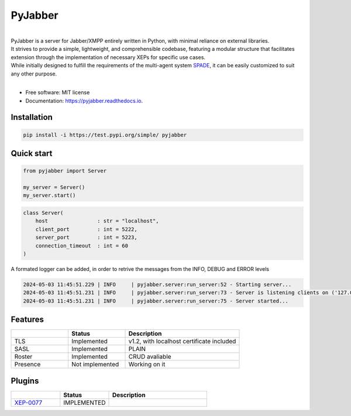 ========
PyJabber
========


.. image:: https://img.shields.io/pypi/v/pyjabber.svg
        :target: https://pypi.python.org/pypi/pyjabber

.. image:: https://img.shields.io/travis/dinothor/pyjabber.svg
        :target: https://travis-ci.com/dinothor/pyjabber

.. image:: https://readthedocs.org/projects/pyjabber/badge/?version=latest
        :target: https://pyjabber.readthedocs.io/en/latest/?version=latest
        :alt: Documentation Status


|         
| PyJabber is a server for Jabber/XMPP entirely written in Python, with minimal reliance on external libraries. 
| It strives to provide a simple, lightweight, and comprehensible codebase, featuring a modular structure that 
        facilitates extension through the implementation of necessary XEPs for specific use cases. 
| While initially designed to fulfill the requirements of the multi-agent system `SPADE <https://github.com/javipalanca/spade>`_, it can be easily customized to suit any other purpose.
|

* Free software: MIT license
* Documentation: https://pyjabber.readthedocs.io.

Installation
------------
.. code-block::
  
        pip install -i https://test.pypi.org/simple/ pyjabber

Quick start
-----------
.. code-block:: python
        
        from pyjabber import Server

        my_server = Server()
        my_server.start()

.. code-block:: python

        class Server(
            host                : str = "localhost",
            client_port         : int = 5222,
            server_port         : int = 5223,
            connection_timeout  : int = 60
        )

A formated logger can be added, in order to retrive the messages from the INFO, DEBUG and ERROR levels

.. code-block:: python
    
    2024-05-03 11:45:51.229 | INFO     | pyjabber.server:run_server:52 - Starting server...
    2024-05-03 11:45:51.231 | INFO     | pyjabber.server:run_server:73 - Server is listening clients on ('127.0.0.1', 5222)
    2024-05-03 11:45:51.231 | INFO     | pyjabber.server:run_server:75 - Server started...




Features
--------

.. list-table::
   :widths: 25 25 50
   :header-rows: 1

   * - 
     - Status
     - Description
   * - TLS
     - Implemented
     - v1.2, with localhost certificate included
   * - SASL
     - Implemented
     - PLAIN
   * - Roster
     - Implemented
     - CRUD avaliable
   * - Presence
     - Not implemented
     - Working on it

Plugins
-------
.. list-table::
   :widths: 25 25 50
   :header-rows: 1

   * - 
     - Status
     - Description
   * - `XEP-0077 <https://xmpp.org/extensions/xep-0077.html>`_
     - IMPLEMENTED
     - 